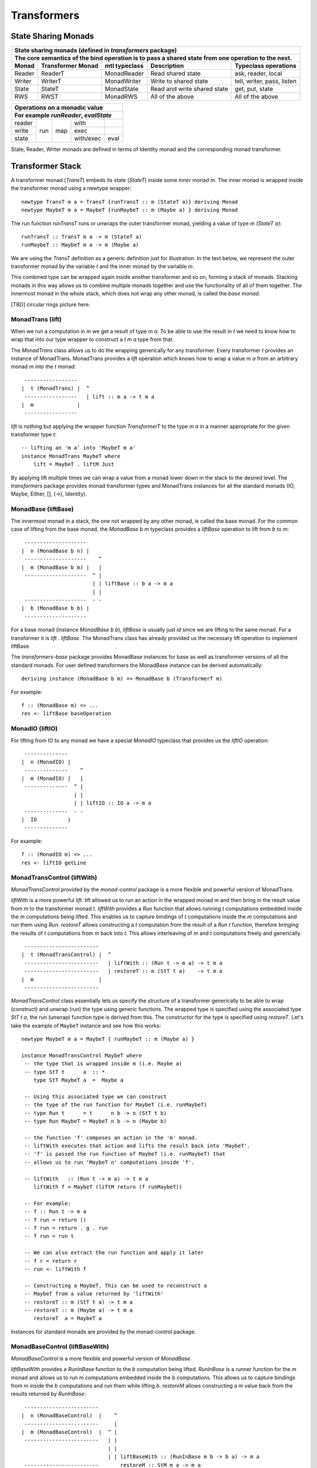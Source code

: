 Transformers
============

State Sharing Monads
--------------------

+-------------------------------------------------------------------------------------------------+
| State sharing monads (defined in `transformers` package)                                        |
+-------------------------------------------------------------------------------------------------+
| The core semantics of the bind operation is to pass a shared state from one                     |
| operation to the next.                                                                          |
+--------+-------------+---------------+-----------------------------+----------------------------+
| Monad  | Transformer | mtl typeclass | Description                 | Typeclass operations       |
|        | Monad       |               |                             |                            |
+========+=============+===============+=============================+============================+
| Reader | ReaderT     | MonadReader   | Read shared state           | ask, reader, local         |
+--------+-------------+---------------+-----------------------------+----------------------------+
| Writer | WriterT     | MonadWriter   | Write to shared state       | tell, writer, pass, listen |
+--------+-------------+---------------+-----------------------------+----------------------------+
| State  | StateT      | MonadState    | Read and write shared state | get, put, state            |
+--------+-------------+---------------+-----------------------------+----------------------------+
| RWS    | RWST        | MonadRWS      | All of the above            | All of the above           |
+--------+-------------+---------------+-----------------------------+----------------------------+

+---------------------------------------+
| Operations on a monadic value         |
+---------------------------------------+
| For example `runReader`, `evalState`  |
+========+=====+=====+===========+======+
| reader | run | map | with      |      |
+--------+     |     +-----------+------+
| write  |     |     | exec      |      |
+--------+     |     +-----------+------+
| state  |     |     | with/exec | eval |
+--------+-----+-----+-----------+------+

State, Reader, Writer monads are defined in terms of Identity monad and the
corresponding monad transformer.

Transformer Stack
-----------------

A transformer monad (`TransT`) embeds its state (`StateT`) inside some `inner`
monad `m`.  The inner monad is wrapped inside the transformer monad using a
newtype wrapper::

  newtype TransT m a = TransT {runTransT :: m (StateT a)} deriving Monad
  newtype MaybeT m a = MaybeT {runMaybeT :: m (Maybe a) } deriving Monad

The run function `runTransT` runs or unwraps the outer transformer monad,
yielding a value of type `m (StateT a)`::

  runTransT :: TransT m a -> m (StateT a)
  runMaybeT :: MaybeT m a -> m (Maybe a)

We are using the `TransT` definition as a generic definition just for
illustration. In the text below, we represent the outer transformer monad by
the variable `t` and the inner monad by the variable `m`.

This combined type can be wrapped again inside another transformer  and so on,
forming a stack of monads. Stacking monads in this way allows us to combine
multiple monads together and use the functionality of all of them together.
The innermost monad in the whole stack, which does not wrap any other monad, is
called the `base monad`.

[TBD] circular rings picture here.

MonadTrans (lift)
~~~~~~~~~~~~~~~~~

When we run a computation in `m` we get a result of type `m a`. To be able to
use the result in `t` we need to know how to wrap that into our type wrapper to
construct a `t m a` type from that.

The `MonadTrans` class allows us to do the wrapping generically for any
transformer. Every transformer `t` provides an instance of MonadTrans.
MonadTrans provides a `lift` operation which knows how to wrap a value `m a`
from an arbitrary monad `m` into the `t` monad::

   -----------------
  |  t (MonadTrans) |  ^
   -----------------   | lift :: m a -> t m a
  |  m              |
   -----------------

`lift` is nothing but applying the wrapper function `TransformerT` to the type
`m a` in a manner appropriate for the given transformer type `t`::

  -- lifting an 'm a' into 'MaybeT m a'
  instance MonadTrans MaybeT where
      lift = MaybeT . liftM Just

By applying lift multiple times we can wrap a value from a monad lower down in
the stack to the desired level.  The `transformers` package provides monad
transformer types and MonadTrans instances for all the standard monads (IO,
Maybe, Either, [], (->), Identity).

MonadBase (liftBase)
~~~~~~~~~~~~~~~~~~~~

The innermost monad in a stack, the one not wrapped by any other monad, is
called the base monad. For the common case of lifting from the base monad, the
`MonadBase b m` typeclass provides a `liftBase` operation to lift from `b` to
`m`::

   --------------------
  |  n (MonadBase b n) |
   --------------------    ^
  |  m (MonadBase b m) |   |
   --------------------  ^ |
                         | | liftBase :: b a -> m a
                         | |
   --------------------  - -
  |  b (MonadBase b b) |
   --------------------

For a base monad (instance `MonadBase b b`), `liftBase` is usually just `id`
since we are lifting to the same monad.  For a transformer it is `lift .
liftBase`. The MonadTrans class has already provided us the necessary lift
operation to implement liftBase.

The `transformers-base` package provides MonadBase instances for base as well
as transformer versions of all the standard monads. For user defined
transformers the MonadBase instance can be derived automatically::

  deriving instance (MonadBase b m) => MonadBase b (TransformerT m)

For example::

  f :: (MonadBase m) => ...
  res <- liftBase baseOperation

MonadIO (liftIO)
~~~~~~~~~~~~~~~~

For lifting from IO to any monad we have a special `MonadIO` typeclass that
provides us the `liftIO` operation::

   --------------
  |  n (MonadIO) |
   --------------    ^
  |  m (MonadIO) |   |
   --------------  ^ |
                   | |
                   | | liftIO :: IO a -> m a
   --------------  - -
  |  IO          |
   --------------

For example::

  f :: (MonadIO m) => ...
  res <- liftIO getLine

MonadTransControl (liftWith)
~~~~~~~~~~~~~~~~~~~~~~~~~~~~

`MonadTransControl` provided by the `monad-control` package is a more flexible
and powerful version of MonadTrans.

`liftWith` is a more powerful `lift`. lift allowed us to run an action in the
wrapped monad `m` and then bring in the result value from `m` to the
transformer monad `t`.  `liftWith` provides a `Run` function that allows
running `t` computations embedded inside the `m` computations being lifted.
This enables us to capture bindings of `t` computations inside the `m`
computations and run them using `Run`.  `restoreT` allows constructing a `t`
computation from the result of a `Run t` function, therefore bringing the
results of `t` computations from `m` back into `t`. This allows interleaving of
`m` and `t` computations freely and generically.

::

   ------------------------
  |  t (MonadTransControl) |  ^
   ------------------------   | liftWith :: (Run t -> m a) -> t m a
   ------------------------   | restoreT :: m (StT t a)    -> t m a
  |  m                     |
   ------------------------

`MonadTransControl` class essentially lets us specify the structure of a
transformer generically to be able to wrap (construct) and unwrap (run) the
type using generic functions. The wrapped type is specified using the
associated type `StT t a`, the run (unwrap) function type is derived from this.
The constructor for the type is specified using `restoreT`.  Let's take the
example of ``MaybeT`` instance and see how this works::

  newtype MaybeT m a = MaybeT { runMaybeT :: m (Maybe a) }

  instance MonadTransControl MaybeT where
   -- the type that is wrapped inside m (i.e. Maybe a)
   -- type StT t      a  :: *
      type StT MaybeT a  =  Maybe a

   -- Using this associated type we can construct
   -- the type of the run function for MaybeT (i.e. runMaybeT)
   -- type Run t      = t      n b -> n (StT t b)
   -- type Run MaybeT = MaybeT n b -> n (Maybe b)

   -- the function 'f' composes an action in the 'm' monad.
   -- liftWith executes that action and lifts the result back into 'MaybeT'.
   -- 'f' is passed the run function of MaybeT (i.e. runMaybeT) that
   -- allows us to run 'MaybeT n' computations inside 'f'.

   -- liftWith   :: (Run t -> m a) -> t m a
      liftWith f = MaybeT (liftM return (f runMaybeT))

   -- For example:
   -- f :: Run t -> m a
   -- f run = return ()
   -- f run = return . g . run
   -- f run = run t

   -- We can also extract the run function and apply it later
   -- f r = return r
   -- run <- liftWith f

   -- Constructing a MaybeT. This can be used to reconstruct a
   -- MaybeT from a value returned by 'liftWith'
   -- restoreT :: m (StT t a) -> t m a
   -- restoreT :: m (Maybe a) -> t m a
      restoreT  a = MaybeT a

Instances for standard monads are provided by the monad-control package.

MonadBaseControl (liftBaseWith)
~~~~~~~~~~~~~~~~~~~~~~~~~~~~~~~

`MonadBaseControl` is a more flexible and powerful version of `MonadBase`.

`liftBaseWith` provides a `RunInBase` function to the `b` computation being
lifted. `RunInBase` is a runner function for the `m` monad and allows us to run
`m` computations embedded inside the `b` computations. This allows us to
capture bindings from `m` inside the `b` computations and run them while
lifting `b`. `restoreM` allows constructing a `m` value back from the results
returned by `RunInBase`::

   ------------------------
  |  n (MonadBaseControl)  |    ^
   ------------------------     |
  |  m (MonadBaseControl)  |  ^ |
   ------------------------   | |
                              | |
                              | | liftBaseWith :: (RunInBase m b -> b a) -> m a
   ------------------------   _ _ restoreM :: StM m a -> m a
  |  b (MonadBaseControl)  |
   ------------------------

  type RunInBase m b = forall a. m a -> b (StM m a)

This mechanism allows us to lift arguments of functions and not just the
results, for example we can lift `catch` using this. Notice that the arguments
too are actions and have a generic `m a` type. `control` is a convenience
function which calls `restoreM` after `liftBaseWith`::

  catch :: (MonadBaseControl IO m, Exception e)
        => m a        -- ^ The computation to run
        -> (e -> m a) -- ^ Handler to invoke if an exception is raised
        -> m a
  catch a handler = control $ \runInIO ->
                      E.catch (runInIO a)
                              (\e -> runInIO $ handler e)

Instances for standard monads are provided by the monad-control package.

MonadTransUnlift
~~~~~~~~~~~~~~~~

MonadBaseUnlift
~~~~~~~~~~~~~~~

Summary
~~~~~~~

+--------------------------------------------------------------------------------------------+
| Summary of lifting operations in a transformer stack                                       |
+--------------+-------------------+---------------+-----------------------------------------+
| Package      | Typeclass         | Operations    | Description                             |
+==============+===================+===============+=========================================+
| base         | MonadIO           | liftIO        | lift a computation from the IO monad    |
+--------------+-------------------+---------------+-----------------------------------------+
| transformers | MonadTrans        | lift          | lift from the argument monad to the     |
|              |                   |               | result monad                            |
+--------------+-------------------+---------------+-----------------------------------------+
| transformers-| MonadBase         | liftBase      | lift a computation from the base monad  |
| base         |                   |               |                                         |
+--------------+-------------------+---------------+-----------------------------------------+
| monad-control| MonadTransControl | liftWith,     | lift carrying the state of current monad|
|              |                   | restoreT      | restoreT can restore the state.         |
|              +-------------------+---------------+-----------------------------------------+
|              | MonadBaseControl  | liftBaseWith, | lift base with state                    |
|              |                   | restoreM      |                                         |
+--------------+-------------------+---------------+-----------------------------------------+
| monad-unlift | MonadTransUnlift  | askUnlift,    |                                         |
|              |                   | askRun        |                                         |
|              +-------------------+---------------+-----------------------------------------+
|              | MonadBaseUnlift   | askUnliftBase,|                                         |
|              |                   | askRunBase    |                                         |
+--------------+-------------------+---------------+-----------------------------------------+

mtl
---

`mtl` is a convenience add-on on top of the `transformers` package. It extends
transformers so that you do not have to lift operations explicitly.

It provides classes for each monad like `MonadReader`, `MonadWriter`,
`MonadState`.  Each monad is made an instance of all other monad classes
therefore providing functions of all from any of the monad. The functions are
defined as lifted using the lift operations from the transformers library.
Therefore mtl adds the convenience of not having to lift operations yourself.

Any monad which implements the `MonadReader` class can use operations from a
reader buried somewhere down the transformer stack without explicit lifting.
For example we can just use the `ask` operation and it will retrieve the
environment of a reader somewhere down in the stack.

Provide an example class here.

Extensible Exceptions
---------------------

* https://hackage.haskell.org/package/exceptions Extensible optionally-pure
  exceptions

* MonadThrow throwM
* MonadCatch catch
* MonadMask mask

Safe Exceptions
---------------

Packages
--------

* base
* transformers
* transformers-base
* monad-control
* lifted-base
* lifted-async
* monad-unlift

References
-----------

* https://hackage.haskell.org/package/transformers-0.5.4.0/docs/Control-Monad-Trans-Class.html
* https://www.schoolofhaskell.com/user/jwiegley/monad-control
* http://www.yesodweb.com/book/monad-control
* https://hackage.haskell.org/package/safe-exceptions
* https://github.com/fpco/safe-exceptions/blob/master/COOKBOOK.md
